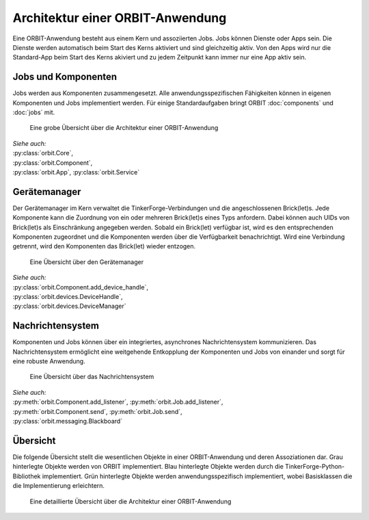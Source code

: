 Architektur einer ORBIT-Anwendung
=================================

Eine ORBIT-Anwendung besteht aus einem Kern und assoziierten Jobs. 
Jobs können Dienste oder Apps sein. 
Die Dienste werden automatisch beim Start des Kerns aktiviert 
und sind gleichzeitig aktiv.
Von den Apps wird nur die Standard-App beim Start des Kerns akiviert
und zu jedem Zeitpunkt kann immer nur eine App aktiv sein.

Jobs und Komponenten
--------------------

Jobs werden aus Komponenten zusammengesetzt. 
Alle anwendungsspezifischen Fähigkeiten können in eigenen Komponenten
und Jobs implementiert werden.
Für einige Standardaufgaben bringt ORBIT :doc:`components` und :doc:`jobs` mit.

.. figure:: figures/architecture-overview.*
	:alt: Architekturübersicht

	Eine grobe Übersicht über die Architektur einer ORBIT-Anwendung

| *Siehe auch:*
| :py:class:`orbit.Core`,
| :py:class:`orbit.Component`,
| :py:class:`orbit.App`,
  :py:class:`orbit.Service`

Gerätemanager
-------------

Der Gerätemanager im Kern verwaltet die TinkerForge-Verbindungen und die angeschlossenen
Brick(let)s. Jede Komponente kann die Zuordnung von ein oder mehreren Brick(let)s eines 
Typs anfordern.
Dabei können auch UIDs von Brick(let)s als Einschränkung angegeben werden.
Sobald ein Brick(let) verfügbar ist, wird es den entsprechenden Komponenten zugeordnet
und die Komponenten werden über die Verfügbarkeit benachrichtigt. Wird eine Verbindung
getrennt, wird den Komponenten das Brick(let) wieder entzogen. 

.. figure:: figures/devicemanager-overview.*
	:alt: Gerätemanager

	Eine Übersicht über den Gerätemanager

| *Siehe auch:*
| :py:class:`orbit.Component.add_device_handle`,
| :py:class:`orbit.devices.DeviceHandle`,
| :py:class:`orbit.devices.DeviceManager`

Nachrichtensystem
-----------------

Komponenten und Jobs können über ein integriertes, asynchrones Nachrichtensystem kommunizieren.
Das Nachrichtensystem ermöglicht eine weitgehende Entkopplung der Komponenten und Jobs 
von einander und sorgt für eine robuste Anwendung.

.. figure:: figures/blackboard-overview.*
	:alt: Nachrichtensystem

	Eine Übersicht über das Nachrichtensystem

| *Siehe auch:* 
| :py:meth:`orbit.Component.add_listener`,
  :py:meth:`orbit.Job.add_listener`,
| :py:meth:`orbit.Component.send`,
  :py:meth:`orbit.Job.send`,
| :py:class:`orbit.messaging.Blackboard`

Übersicht
---------

Die folgende Übersicht stellt die wesentlichen Objekte in einer 
ORBIT-Anwendung und deren Assoziationen dar.
Grau hinterlegte Objekte werden von ORBIT implementiert. 
Blau hinterlegte Objekte werden durch die TinkerForge-Python-Bibliothek implementiert.
Grün hinterlegte Objekte werden anwendungsspezifisch implementiert,
wobei Basisklassen die die Implementierung erleichtern.

.. figure:: figures/architecture.*
	:alt: Architektur einer ORBIT-Anwendung

	Eine detaillierte Übersicht über die Architektur einer ORBIT-Anwendung
